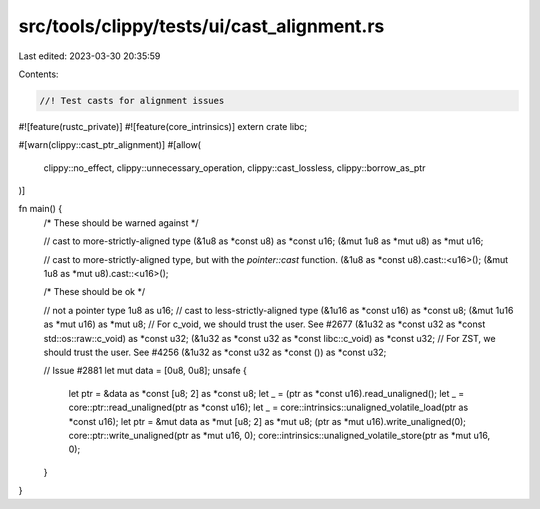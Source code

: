 src/tools/clippy/tests/ui/cast_alignment.rs
===========================================

Last edited: 2023-03-30 20:35:59

Contents:

.. code-block:: rs

    //! Test casts for alignment issues

#![feature(rustc_private)]
#![feature(core_intrinsics)]
extern crate libc;

#[warn(clippy::cast_ptr_alignment)]
#[allow(
    clippy::no_effect,
    clippy::unnecessary_operation,
    clippy::cast_lossless,
    clippy::borrow_as_ptr
)]

fn main() {
    /* These should be warned against */

    // cast to more-strictly-aligned type
    (&1u8 as *const u8) as *const u16;
    (&mut 1u8 as *mut u8) as *mut u16;

    // cast to more-strictly-aligned type, but with the `pointer::cast` function.
    (&1u8 as *const u8).cast::<u16>();
    (&mut 1u8 as *mut u8).cast::<u16>();

    /* These should be ok */

    // not a pointer type
    1u8 as u16;
    // cast to less-strictly-aligned type
    (&1u16 as *const u16) as *const u8;
    (&mut 1u16 as *mut u16) as *mut u8;
    // For c_void, we should trust the user. See #2677
    (&1u32 as *const u32 as *const std::os::raw::c_void) as *const u32;
    (&1u32 as *const u32 as *const libc::c_void) as *const u32;
    // For ZST, we should trust the user. See #4256
    (&1u32 as *const u32 as *const ()) as *const u32;

    // Issue #2881
    let mut data = [0u8, 0u8];
    unsafe {
        let ptr = &data as *const [u8; 2] as *const u8;
        let _ = (ptr as *const u16).read_unaligned();
        let _ = core::ptr::read_unaligned(ptr as *const u16);
        let _ = core::intrinsics::unaligned_volatile_load(ptr as *const u16);
        let ptr = &mut data as *mut [u8; 2] as *mut u8;
        (ptr as *mut u16).write_unaligned(0);
        core::ptr::write_unaligned(ptr as *mut u16, 0);
        core::intrinsics::unaligned_volatile_store(ptr as *mut u16, 0);
    }
}



